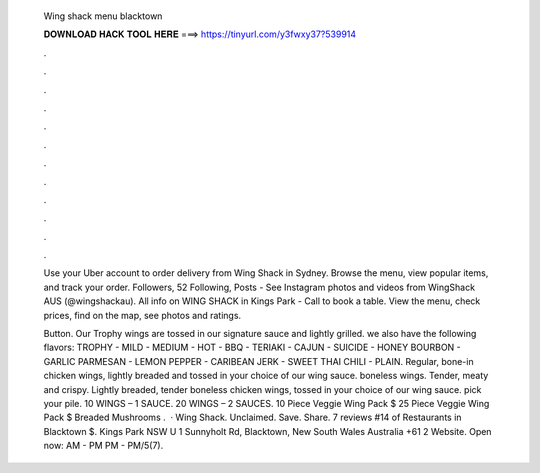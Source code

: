  Wing shack menu blacktown
  
  
  
  𝐃𝐎𝐖𝐍𝐋𝐎𝐀𝐃 𝐇𝐀𝐂𝐊 𝐓𝐎𝐎𝐋 𝐇𝐄𝐑𝐄 ===> https://tinyurl.com/y3fwxy37?539914
  
  
  
  .
  
  
  
  .
  
  
  
  .
  
  
  
  .
  
  
  
  .
  
  
  
  .
  
  
  
  .
  
  
  
  .
  
  
  
  .
  
  
  
  .
  
  
  
  .
  
  
  
  .
  
  Use your Uber account to order delivery from Wing Shack in Sydney. Browse the menu, view popular items, and track your order. Followers, 52 Following, Posts - See Instagram photos and videos from WingShack AUS (@wingshackau). All info on WING SHACK in Kings Park - Call to book a table. View the menu, check prices, find on the map, see photos and ratings.
  
  Button. Our Trophy wings are tossed in our signature sauce and lightly grilled. we also have the following flavors: TROPHY - MILD - MEDIUM - HOT - BBQ - TERIAKI - CAJUN - SUICIDE - HONEY BOURBON - GARLIC PARMESAN - LEMON PEPPER - CARIBEAN JERK - SWEET THAI CHILI - PLAIN. Regular, bone-in chicken wings, lightly breaded and tossed in your choice of our wing sauce. boneless wings. Tender, meaty and crispy. Lightly breaded, tender boneless chicken wings, tossed in your choice of our wing sauce. pick your pile. 10 WINGS – 1 SAUCE. 20 WINGS – 2 SAUCES. 10 Piece Veggie Wing Pack $ 25 Piece Veggie Wing Pack $ Breaded Mushrooms .  · Wing Shack. Unclaimed. Save. Share. 7 reviews #14 of Restaurants in Blacktown $. Kings Park NSW U 1 Sunnyholt Rd, Blacktown, New South Wales Australia +61 2 Website. Open now: AM - PM PM - PM/5(7).

